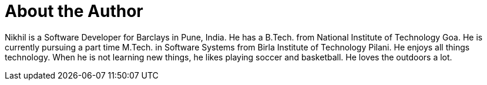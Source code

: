 = About the Author
:page-layout: author
:page-author_name: Nikhil Da Rocha
:page-github: nikhildarocha
:page-linkedin: nikhil-da-rocha-63709358


Nikhil is a Software Developer for Barclays in Pune, India. He has a B.Tech. from National Institute of Technology Goa. He is currently pursuing a part time M.Tech. in Software Systems from Birla Institute of Technology Pilani. He enjoys all things technology. When he is not learning new things, he likes playing soccer and basketball. He loves the outdoors a lot.
